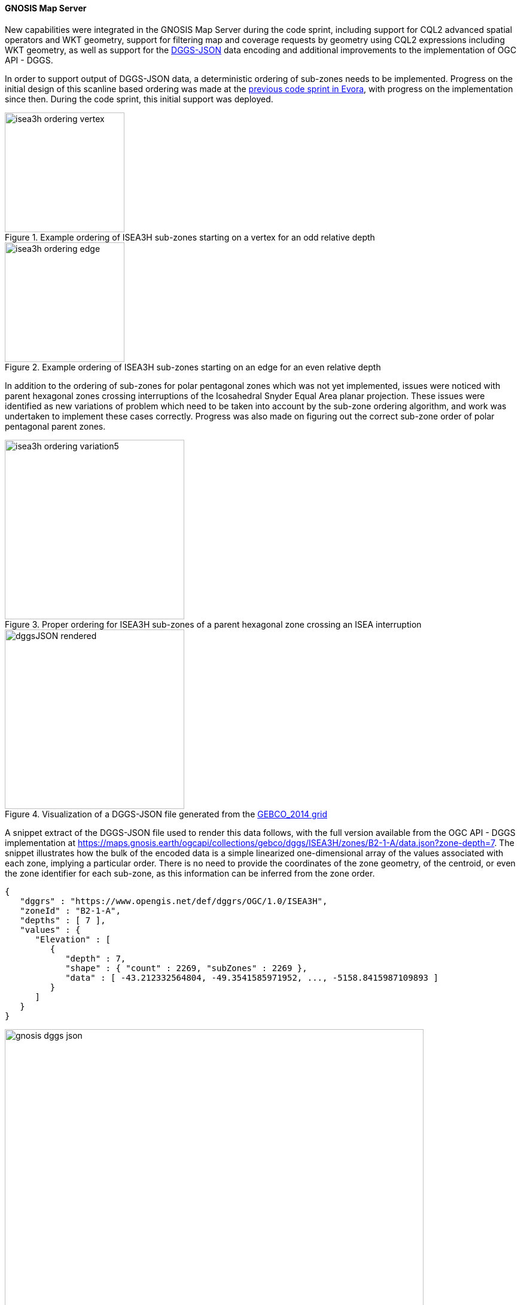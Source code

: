 ==== GNOSIS Map Server

New capabilities were integrated in the GNOSIS Map Server during the code sprint, including support for CQL2 advanced spatial operators and WKT geometry,
support for filtering map and coverage requests by geometry using CQL2 expressions including WKT geometry, as well as support for the <<dggs-json,DGGS-JSON>> data encoding
and additional improvements to the implementation of OGC API - DGGS.

[[gnosis-dggsjson]]
In order to support output of DGGS-JSON data, a deterministic ordering of sub-zones needs to be implemented.
Progress on the initial design of this scanline based ordering was made at the https://developer.ogc.org/sprints/23/[previous code sprint in Evora], with progress on the implementation since then.
During the code sprint, this initial support was deployed.

[#fig_vertex_start,reftext='{figure-caption} {counter:figure-num}']
.Example ordering of ISEA3H sub-zones starting on a vertex for an odd relative depth
image::images/isea3h-ordering-vertex.png[width=200,align="center"]

[#fig_edge_start,reftext='{figure-caption} {counter:figure-num}']
.Example ordering of ISEA3H sub-zones starting on an edge for an even relative depth
image::images/isea3h-ordering-edge.png[width=200,align="center"]

In addition to the ordering of sub-zones for polar pentagonal zones which was not yet implemented, issues were noticed with parent hexagonal zones crossing interruptions of the
Icosahedral Snyder Equal Area planar projection. These issues were identified as new variations of problem which need to be taken into account by the sub-zone ordering algorithm,
and work was undertaken to implement these cases correctly. Progress was also made on figuring out the correct sub-zone order of polar pentagonal parent zones.

[#fig_hex_interrupted,reftext='{figure-caption} {counter:figure-num}']
.Proper ordering for ISEA3H sub-zones of a parent hexagonal zone crossing an ISEA interruption
image::images/isea3h-ordering-variation5.png[width=300,align="center"]

[#fig_dggsjson_rendering,reftext='{figure-caption} {counter:figure-num}']
.Visualization of a DGGS-JSON file generated from the https://www.gebco.net/news_and_media/gebco_2014_grid.html[GEBCO_2014 grid]
image::images/dggsJSON-rendered.png[width=300,align="center"]

A snippet extract of the DGGS-JSON file used to render this data follows, with the full version available from the OGC API - DGGS implementation at https://maps.gnosis.earth/ogcapi/collections/gebco/dggs/ISEA3H/zones/B2-1-A/data.json?zone-depth=7.
The snippet illustrates how the bulk of the encoded data is a simple linearized one-dimensional array of the values associated with each zone, implying a particular order.
There is no need to provide the coordinates of the zone geometry, of the centroid, or even the zone identifier for each sub-zone, as this information can be inferred from the zone order.

[source,json]
----
{
   "dggrs" : "https://www.opengis.net/def/dggrs/OGC/1.0/ISEA3H",
   "zoneId" : "B2-1-A",
   "depths" : [ 7 ],
   "values" : {
      "Elevation" : [
         {
            "depth" : 7,
            "shape" : { "count" : 2269, "subZones" : 2269 },
            "data" : [ -43.212332564804, -49.3541585971952, ..., -5158.8415987109893 ]
         }
      ]
   }
}
----

[#fig_dggsjson_access,reftext='{figure-caption} {counter:figure-num}']
.DGGS-JSON data representation available from a zone information resource on the GNOSIS Map Server
image::images/gnosis-dggs-json.png[width=700,align="center"]
